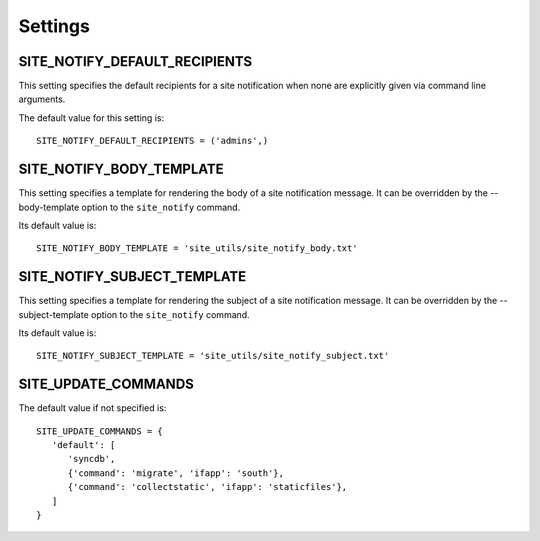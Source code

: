 Settings
========

.. SITE_CLEANUP_FUNCTIONS
   ----------------------

   This setting is a list or tuple of functions that are execute when for the
   ``site_cleanup`` command.

   Its default value is::

      SITE_CLEANUP_FUNCTIONS = [
      ]

SITE_NOTIFY_DEFAULT_RECIPIENTS
------------------------------

This setting specifies the default recipients for a site notification when none
are explicitly given via command line arguments.

The default value for this setting is::

   SITE_NOTIFY_DEFAULT_RECIPIENTS = ('admins',)

SITE_NOTIFY_BODY_TEMPLATE
----------------------------

This setting specifies a template for rendering the body of a site notification
message.  It can be overridden by the --body-template option to the
``site_notify`` command.

Its default value is::

   SITE_NOTIFY_BODY_TEMPLATE = 'site_utils/site_notify_body.txt'

SITE_NOTIFY_SUBJECT_TEMPLATE
----------------------------

This setting specifies a template for rendering the subject of a site
notification  message.  It can be overridden by the --subject-template option
to the ``site_notify`` command.

Its default value is::

   SITE_NOTIFY_SUBJECT_TEMPLATE = 'site_utils/site_notify_subject.txt'

SITE_UPDATE_COMMANDS
--------------------

The default value if not specified is::

   SITE_UPDATE_COMMANDS = {
      'default': [
         'syncdb',
         {'command': 'migrate', 'ifapp': 'south'},
         {'command': 'collectstatic', 'ifapp': 'staticfiles'},
      ]
   }


